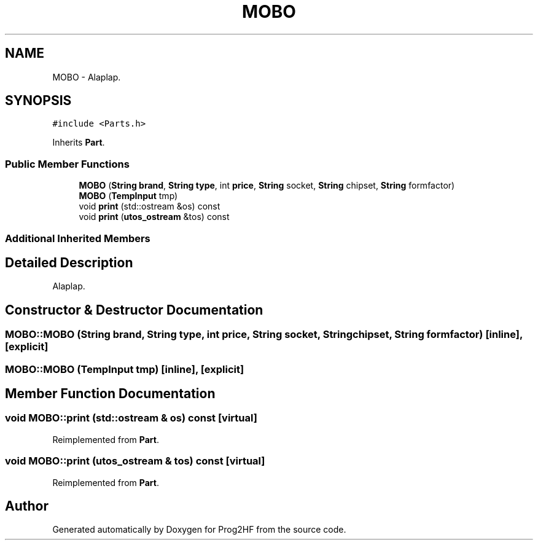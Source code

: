 .TH "MOBO" 3 "Fri May 3 2019" "Prog2HF" \" -*- nroff -*-
.ad l
.nh
.SH NAME
MOBO \- Alaplap\&.  

.SH SYNOPSIS
.br
.PP
.PP
\fC#include <Parts\&.h>\fP
.PP
Inherits \fBPart\fP\&.
.SS "Public Member Functions"

.in +1c
.ti -1c
.RI "\fBMOBO\fP (\fBString\fP \fBbrand\fP, \fBString\fP \fBtype\fP, int \fBprice\fP, \fBString\fP socket, \fBString\fP chipset, \fBString\fP formfactor)"
.br
.ti -1c
.RI "\fBMOBO\fP (\fBTempInput\fP tmp)"
.br
.ti -1c
.RI "void \fBprint\fP (std::ostream &os) const"
.br
.ti -1c
.RI "void \fBprint\fP (\fButos_ostream\fP &tos) const"
.br
.in -1c
.SS "Additional Inherited Members"
.SH "Detailed Description"
.PP 
Alaplap\&. 
.SH "Constructor & Destructor Documentation"
.PP 
.SS "MOBO::MOBO (\fBString\fP brand, \fBString\fP type, int price, \fBString\fP socket, \fBString\fP chipset, \fBString\fP formfactor)\fC [inline]\fP, \fC [explicit]\fP"

.SS "MOBO::MOBO (\fBTempInput\fP tmp)\fC [inline]\fP, \fC [explicit]\fP"

.SH "Member Function Documentation"
.PP 
.SS "void MOBO::print (std::ostream & os) const\fC [virtual]\fP"

.PP
Reimplemented from \fBPart\fP\&.
.SS "void MOBO::print (\fButos_ostream\fP & tos) const\fC [virtual]\fP"

.PP
Reimplemented from \fBPart\fP\&.

.SH "Author"
.PP 
Generated automatically by Doxygen for Prog2HF from the source code\&.
